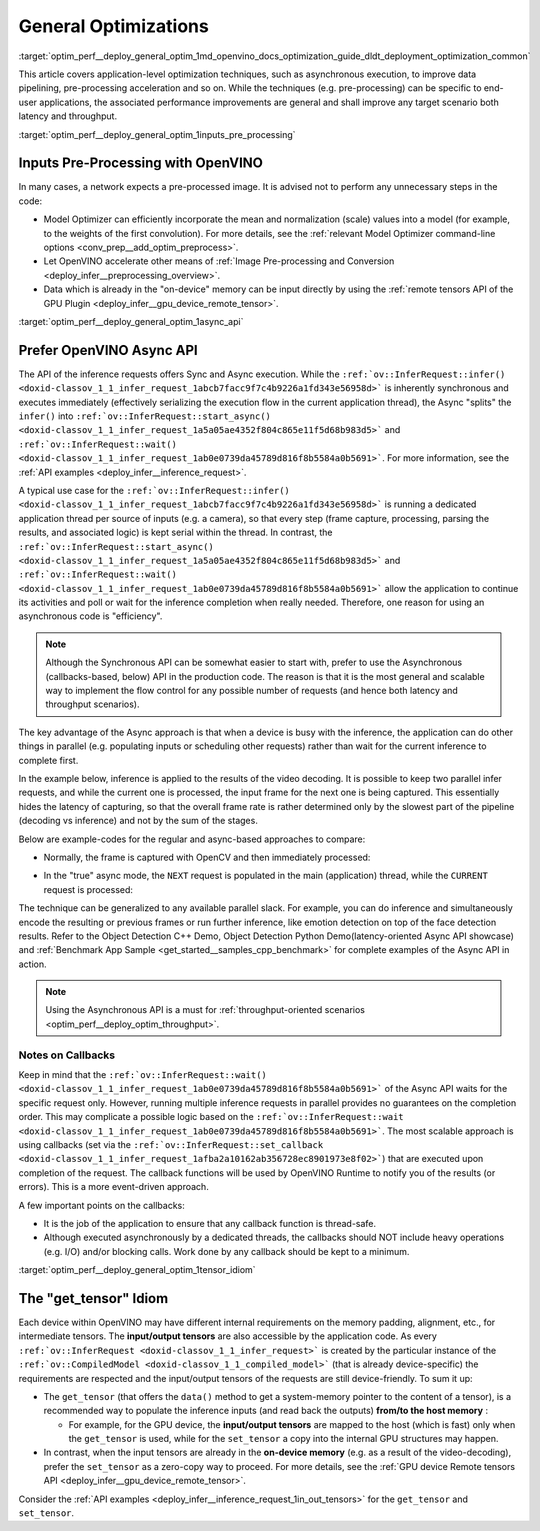 .. index:: pair: page; General Optimizations
.. _optim_perf__deploy_general_optim:

.. meta::
   :description: General optimizations include application-level optimization 
                 methods that improve data pipelining, pre-processing 
                 acceleration and both latency and throughput.
   :keywords: runtime inference optimizations, deployment optimizations, 
              latency, throughput, performance optimization, Synchronous 
              API, Model Optimizer, asynchronous execution, synchronous 
              execution, input tensor, output tensor, get_tensor, Asynchronous
              API, OpenVINO Async API, remote tensors API, GPU plugin,
              model inference, Intel VTune

General Optimizations
=====================

:target:`optim_perf__deploy_general_optim_1md_openvino_docs_optimization_guide_dldt_deployment_optimization_common` 

This article covers application-level optimization techniques, such as 
asynchronous execution, to improve data pipelining, pre-processing acceleration 
and so on. While the techniques (e.g. pre-processing) can be specific to 
end-user applications, the associated performance improvements are general and 
shall improve any target scenario both latency and throughput.

:target:`optim_perf__deploy_general_optim_1inputs_pre_processing`

Inputs Pre-Processing with OpenVINO
~~~~~~~~~~~~~~~~~~~~~~~~~~~~~~~~~~~

In many cases, a network expects a pre-processed image. It is advised not to 
perform any unnecessary steps in the code:

* Model Optimizer can efficiently incorporate the mean and normalization 
  (scale) values into a model (for example, to the weights of the first 
  convolution). For more details, see the 
  :ref:`relevant Model Optimizer command-line options <conv_prep__add_optim_preprocess>`.

* Let OpenVINO accelerate other means of 
  :ref:`Image Pre-processing and Conversion <deploy_infer__preprocessing_overview>`.

* Data which is already in the "on-device" memory can be input directly by 
  using the :ref:`remote tensors API of the GPU Plugin <deploy_infer__gpu_device_remote_tensor>`.

:target:`optim_perf__deploy_general_optim_1async_api`

Prefer OpenVINO Async API
~~~~~~~~~~~~~~~~~~~~~~~~~

The API of the inference requests offers Sync and Async execution. While the 
``:ref:`ov::InferRequest::infer() <doxid-classov_1_1_infer_request_1abcb7facc9f7c4b9226a1fd343e56958d>``` 
is inherently synchronous and executes immediately (effectively serializing the 
execution flow in the current application thread), the Async "splits" the 
``infer()`` into ``:ref:`ov::InferRequest::start_async() <doxid-classov_1_1_infer_request_1a5a05ae4352f804c865e11f5d68b983d5>``` 
and ``:ref:`ov::InferRequest::wait() <doxid-classov_1_1_infer_request_1ab0e0739da45789d816f8b5584a0b5691>```. 
For more information, see the :ref:`API examples <deploy_infer__inference_request>`.

A typical use case for the 
``:ref:`ov::InferRequest::infer() <doxid-classov_1_1_infer_request_1abcb7facc9f7c4b9226a1fd343e56958d>``` 
is running a dedicated application thread per source of inputs (e.g. a camera), 
so that every step (frame capture, processing, parsing the results, and 
associated logic) is kept serial within the thread. In contrast, the 
``:ref:`ov::InferRequest::start_async() <doxid-classov_1_1_infer_request_1a5a05ae4352f804c865e11f5d68b983d5>``` 
and ``:ref:`ov::InferRequest::wait() <doxid-classov_1_1_infer_request_1ab0e0739da45789d816f8b5584a0b5691>``` 
allow the application to continue its activities and poll or wait for the 
inference completion when really needed. Therefore, one reason for using an 
asynchronous code is "efficiency".

.. note:: Although the Synchronous API can be somewhat easier to start with, prefer 
   to use the Asynchronous (callbacks-based, below) API in the production code. 
   The reason is that it is the most general and scalable way to implement the 
   flow control for any possible number of requests (and hence both latency and throughput scenarios).

The key advantage of the Async approach is that when a device is busy with the 
inference, the application can do other things in parallel (e.g. populating 
inputs or scheduling other requests) rather than wait for the current 
inference to complete first.

In the example below, inference is applied to the results of the video decoding. 
It is possible to keep two parallel infer requests, and while the current one 
is processed, the input frame for the next one is being captured. This 
essentially hides the latency of capturing, so that the overall frame rate is 
rather determined only by the slowest part of the pipeline (decoding vs 
inference) and not by the sum of the stages.

Below are example-codes for the regular and async-based approaches to compare:

* Normally, the frame is captured with OpenCV and then immediately processed:

.. ref-code-block:: cpp

   while(true) {
       // capture frame
       // populate CURRENT InferRequest
       // Infer CURRENT InferRequest //this call is synchronous
       // display CURRENT result
   }

.. image:: ./_assets/vtune_regular.png
   :alt: Intel VTune screenshot

* In the "true" async mode, the ``NEXT`` request is populated in the main 
  (application) thread, while the ``CURRENT`` request is processed:

.. ref-code-block:: cpp

   while(true) {
       // capture frame
       // populate NEXT InferRequest
       // start NEXT InferRequest //this call is async and returns immediately
       
       // wait for the CURRENT InferRequest
       // display CURRENT result
       // swap CURRENT and NEXT InferRequests
   }

.. image:: ./_assets/vtune_async.png
   :alt: Intel VTune screenshot

The technique can be generalized to any available parallel slack. For example, 
you can do inference and simultaneously encode the resulting or previous 
frames or run further inference, like emotion detection on top of the face 
detection results. Refer to the Object Detection C++ Demo, Object Detection 
Python Demo(latency-oriented Async API showcase) and 
:ref:`Benchmark App Sample <get_started__samples_cpp_benchmark>` 
for complete examples of the Async API in action.

.. note:: Using the Asynchronous API is a must for 
   :ref:`throughput-oriented scenarios <optim_perf__deploy_optim_throughput>`.

Notes on Callbacks
------------------

Keep in mind that the ``:ref:`ov::InferRequest::wait() <doxid-classov_1_1_infer_request_1ab0e0739da45789d816f8b5584a0b5691>``` 
of the Async API waits for the specific request only. However, running multiple 
inference requests in parallel provides no guarantees on the completion order. 
This may complicate a possible logic based on the 
``:ref:`ov::InferRequest::wait <doxid-classov_1_1_infer_request_1ab0e0739da45789d816f8b5584a0b5691>```. 
The most scalable approach is using callbacks (set via the 
``:ref:`ov::InferRequest::set_callback <doxid-classov_1_1_infer_request_1afba2a10162ab356728ec8901973e8f02>```) 
that are executed upon completion of the request. The callback functions will 
be used by OpenVINO Runtime to notify you of the results (or errors). This is 
a more event-driven approach.

A few important points on the callbacks:

* It is the job of the application to ensure that any callback function is 
  thread-safe.

* Although executed asynchronously by a dedicated threads, the callbacks 
  should NOT include heavy operations (e.g. I/O) and/or blocking calls. 
  Work done by any callback should be kept to a minimum.

:target:`optim_perf__deploy_general_optim_1tensor_idiom`

The "get_tensor" Idiom
~~~~~~~~~~~~~~~~~~~~~~

Each device within OpenVINO may have different internal requirements on the 
memory padding, alignment, etc., for intermediate tensors. The 
**input/output tensors** are also accessible by the application code. As every 
``:ref:`ov::InferRequest <doxid-classov_1_1_infer_request>``` is created by the 
particular instance of the ``:ref:`ov::CompiledModel <doxid-classov_1_1_compiled_model>``` 
(that is already device-specific) the requirements are respected and the 
input/output tensors of the requests are still device-friendly. To sum it up:

* The ``get_tensor`` (that offers the ``data()`` method to get a system-memory 
  pointer to the content of a tensor), is a recommended way to populate the 
  inference inputs (and read back the outputs) **from/to the host memory** :

  * For example, for the GPU device, the **input/output tensors** are mapped to 
    the host (which is fast) only when the ``get_tensor`` is used, while for 
    the ``set_tensor`` a copy into the internal GPU structures may happen.

* In contrast, when the input tensors are already in the **on-device memory** 
  (e.g. as a result of the video-decoding), prefer the ``set_tensor`` as a 
  zero-copy way to proceed. For more details, see the 
  :ref:`GPU device Remote tensors API <deploy_infer__gpu_device_remote_tensor>`.

Consider the :ref:`API examples <deploy_infer__inference_request_1in_out_tensors>` 
for the ``get_tensor`` and ``set_tensor``.
